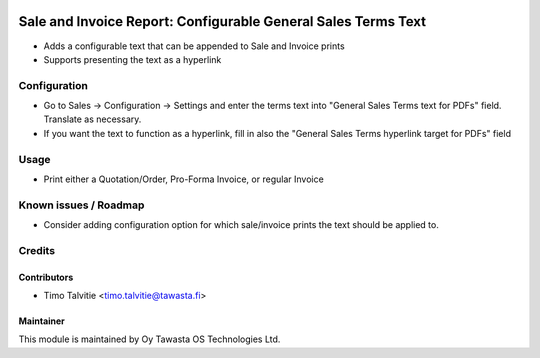 .. image:: https://img.shields.io/badge/licence-AGPL--3-blue.svg
   :target: http://www.gnu.org/licenses/agpl-3.0-standalone.html
   :alt: License: AGPL-3

==============================================================
Sale and Invoice Report: Configurable General Sales Terms Text
==============================================================

* Adds a configurable text that can be appended to Sale and Invoice prints
* Supports presenting the text as a hyperlink

Configuration
=============
* Go to Sales -> Configuration -> Settings and enter the terms text into
  "General Sales Terms text for PDFs" field. Translate as necessary.
* If you want the text to function as a hyperlink, fill in also the 
  "General Sales Terms hyperlink target for PDFs" field

Usage
=====
* Print either a Quotation/Order, Pro-Forma Invoice, or regular Invoice

Known issues / Roadmap
======================
* Consider adding configuration option for which sale/invoice prints
  the text should be applied to. 

Credits
=======

Contributors
------------

* Timo Talvitie <timo.talvitie@tawasta.fi>

Maintainer
----------

.. image:: http://tawasta.fi/templates/tawastrap/images/logo.png
   :alt: Oy Tawasta OS Technologies Ltd.
   :target: http://tawasta.fi/

This module is maintained by Oy Tawasta OS Technologies Ltd.
